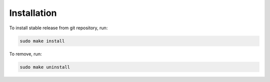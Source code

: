 Installation
============

To install stable release from git repository, run:

.. code:: bash

    sudo make install

To remove, run:

.. code:: bash

    sudo make uninstall


